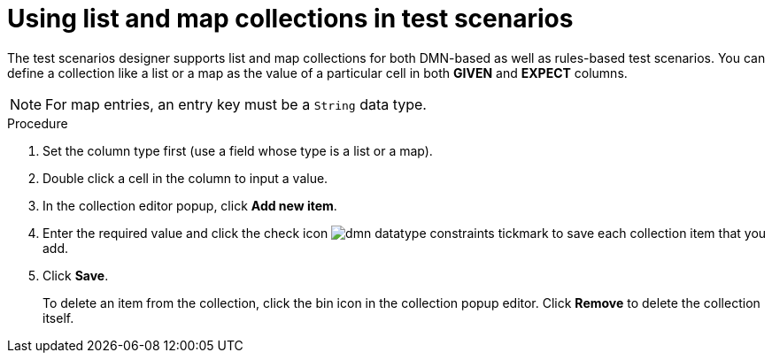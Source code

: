 [id='test-designer-list-map-add-remove-item-proc']
= Using list and map collections in test scenarios

The test scenarios designer supports list and map collections for both DMN-based as well as rules-based test scenarios. You can define a collection like a list or a map ​as the value of a particular cell in both *GIVEN* and *EXPECT* columns.

[NOTE]
====
For map entries, an entry key must be a `String` data type.
====


.Procedure
. Set the column type first (use a field whose type is a list or a map).
. Double click a cell in the column to input a value.
. In the collection editor popup, click *Add new item*.
. Enter the required value and click the check icon image:dmn/dmn-datatype-constraints-tickmark.png[] to save each collection item that you add.
. Click *Save*.
+
To delete an item from the collection, click the bin icon in the collection popup editor. Click *Remove* to delete the collection itself.
